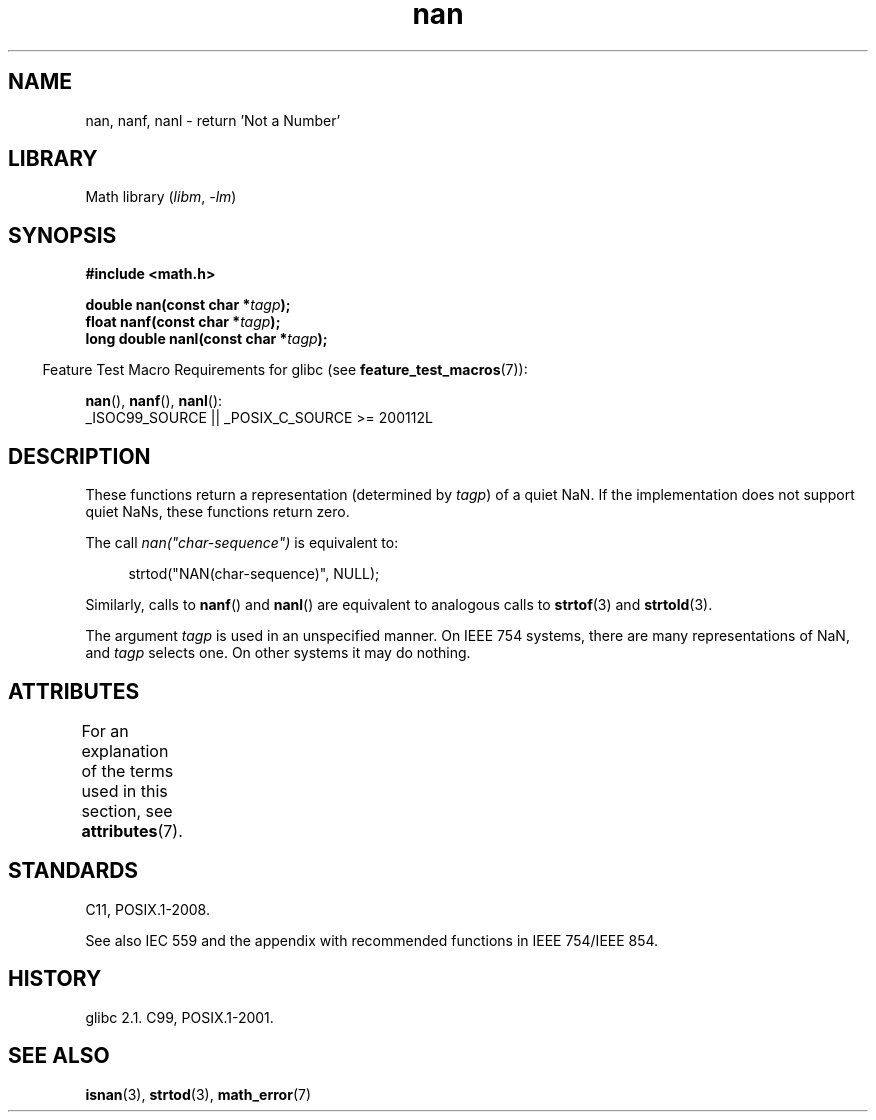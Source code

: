 '\" t
.\" Copyright 2002 Walter Harms (walter.harms@informatik.uni-oldenburg.de)
.\"
.\" SPDX-License-Identifier: GPL-1.0-or-later
.\"
.\" Based on glibc infopages
.\"
.\" Corrections by aeb
.\"
.TH nan 3 2024-05-02 "Linux man-pages 6.9.1"
.SH NAME
nan, nanf, nanl \- return 'Not a Number'
.SH LIBRARY
Math library
.RI ( libm ", " \-lm )
.SH SYNOPSIS
.nf
.B #include <math.h>
.P
.BI "double nan(const char *" tagp );
.BI "float nanf(const char *" tagp );
.BI "long double nanl(const char *" tagp );
.fi
.P
.RS -4
Feature Test Macro Requirements for glibc (see
.BR feature_test_macros (7)):
.RE
.P
.BR nan (),
.BR nanf (),
.BR nanl ():
.nf
    _ISOC99_SOURCE || _POSIX_C_SOURCE >= 200112L
.fi
.SH DESCRIPTION
These functions return a representation (determined by
.IR tagp )
of a quiet NaN.
If the implementation does not support
quiet NaNs, these functions return zero.
.P
The call
.I nan("char\-sequence")
is equivalent to:
.P
.in +4n
.EX
strtod("NAN(char\-sequence)", NULL);
.EE
.in
.P
Similarly, calls to
.BR nanf ()
and
.BR nanl ()
are equivalent to analogous calls to
.BR strtof (3)
and
.BR strtold (3).
.P
The argument
.I tagp
is used in an unspecified manner.
On IEEE 754 systems, there are many representations of NaN, and
.I tagp
selects one.
On other systems it may do nothing.
.SH ATTRIBUTES
For an explanation of the terms used in this section, see
.BR attributes (7).
.TS
allbox;
lbx lb lb
l l l.
Interface	Attribute	Value
T{
.na
.nh
.BR nan (),
.BR nanf (),
.BR nanl ()
T}	Thread safety	MT-Safe locale
.TE
.SH STANDARDS
C11, POSIX.1-2008.
.P
See also IEC 559 and the appendix with
recommended functions in IEEE 754/IEEE 854.
.SH HISTORY
glibc 2.1.
C99, POSIX.1-2001.
.SH SEE ALSO
.BR isnan (3),
.BR strtod (3),
.BR math_error (7)
